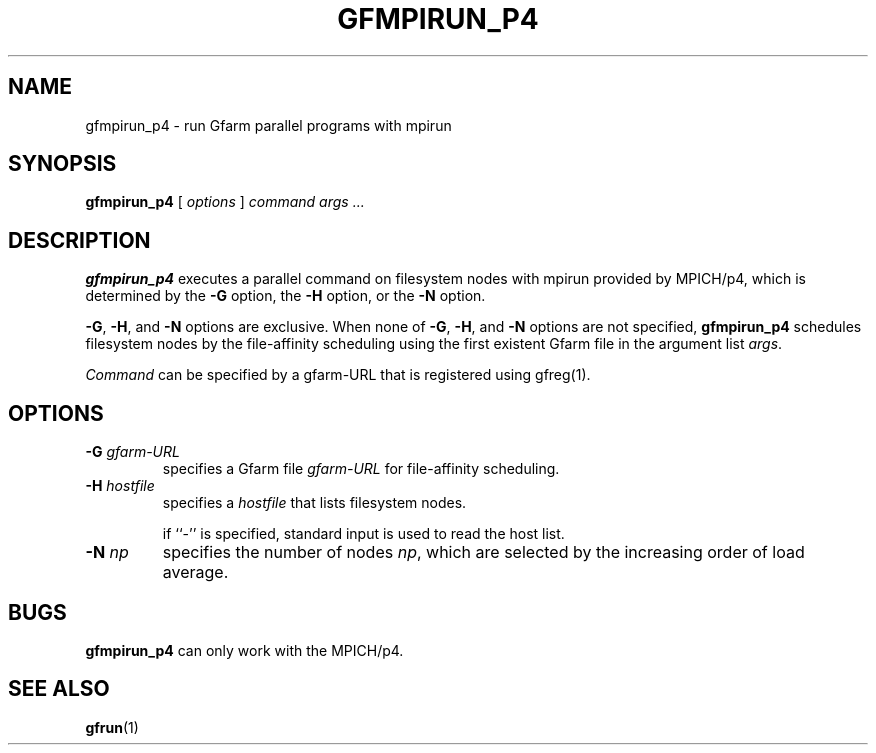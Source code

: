 .\" This manpage has been automatically generated by docbook2man 
.\" from a DocBook document.  This tool can be found at:
.\" <http://shell.ipoline.com/~elmert/comp/docbook2X/> 
.\" Please send any bug reports, improvements, comments, patches, 
.\" etc. to Steve Cheng <steve@ggi-project.org>.
.TH "GFMPIRUN_P4" "1" "20 August 2003" "Gfarm" ""

.SH NAME
gfmpirun_p4 \- run Gfarm parallel programs with mpirun
.SH SYNOPSIS

\fBgfmpirun_p4\fR [ \fB\fIoptions\fB\fR ] \fB\fIcommand\fB\fR \fB\fIargs\fB\fR\fI ...\fR

.SH "DESCRIPTION"
.PP
\fBgfmpirun_p4\fR executes a parallel command on
filesystem nodes with mpirun provided by MPICH/p4, which is determined
by the \fB-G\fR option, the \fB-H\fR option, or
the \fB-N\fR option.
.PP
\fB-G\fR, \fB-H\fR, and
\fB-N\fR options are exclusive.  When none of
\fB-G\fR, \fB-H\fR, and \fB-N\fR
options are not specified, \fBgfmpirun_p4\fR schedules
filesystem nodes by the file-affinity scheduling using the first
existent Gfarm file in the argument list
\fIargs\fR.
.PP
\fICommand\fR can be specified by a gfarm-URL
that is registered using gfreg(1).
.SH "OPTIONS"
.TP
\fB-G \fIgfarm-URL\fB\fR
specifies a Gfarm file \fIgfarm-URL\fR for
file-affinity scheduling.
.TP
\fB-H \fIhostfile\fB\fR
specifies a \fIhostfile\fR that lists
filesystem nodes.

if ``-'' is specified, standard input is used to read the host
list.
.TP
\fB-N \fInp\fB\fR
specifies the number of nodes \fInp\fR, which
are selected by the increasing order of load average.
.SH "BUGS"
.PP
\fBgfmpirun_p4\fR can only work with the
MPICH/p4.
.SH "SEE ALSO"
.PP
\fBgfrun\fR(1)
